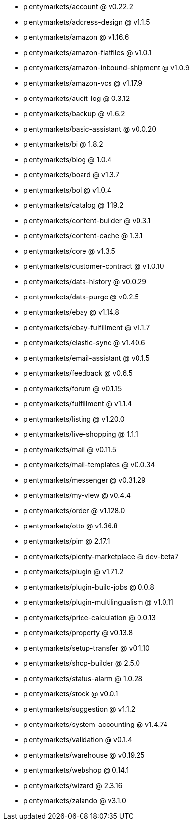 * plentymarkets/account @ v0.22.2
* plentymarkets/address-design @ v1.1.5
* plentymarkets/amazon @ v1.16.6
* plentymarkets/amazon-flatfiles @ v1.0.1
* plentymarkets/amazon-inbound-shipment @ v1.0.9
* plentymarkets/amazon-vcs @ v1.17.9
* plentymarkets/audit-log @ 0.3.12
* plentymarkets/backup @ v1.6.2
* plentymarkets/basic-assistant @ v0.0.20
* plentymarkets/bi @ 1.8.2
* plentymarkets/blog @ 1.0.4
* plentymarkets/board @ v1.3.7
* plentymarkets/bol @ v1.0.4
* plentymarkets/catalog @ 1.19.2
* plentymarkets/content-builder @ v0.3.1
* plentymarkets/content-cache @ 1.3.1
* plentymarkets/core @ v1.3.5
* plentymarkets/customer-contract @ v1.0.10
* plentymarkets/data-history @ v0.0.29
* plentymarkets/data-purge @ v0.2.5
* plentymarkets/ebay @ v1.14.8
* plentymarkets/ebay-fulfillment @ v1.1.7
* plentymarkets/elastic-sync @ v1.40.6
* plentymarkets/email-assistant @ v0.1.5
* plentymarkets/feedback @ v0.6.5
* plentymarkets/forum @ v0.1.15
* plentymarkets/fulfillment @ v1.1.4
* plentymarkets/listing @ v1.20.0
* plentymarkets/live-shopping @ 1.1.1
* plentymarkets/mail @ v0.11.5
* plentymarkets/mail-templates @ v0.0.34
* plentymarkets/messenger @ v0.31.29
* plentymarkets/my-view @ v0.4.4
* plentymarkets/order @ v1.128.0
* plentymarkets/otto @ v1.36.8
* plentymarkets/pim @ 2.17.1
* plentymarkets/plenty-marketplace @ dev-beta7
* plentymarkets/plugin @ v1.71.2
* plentymarkets/plugin-build-jobs @ 0.0.8
* plentymarkets/plugin-multilingualism @ v1.0.11
* plentymarkets/price-calculation @ 0.0.13
* plentymarkets/property @ v0.13.8
* plentymarkets/setup-transfer @ v0.1.10
* plentymarkets/shop-builder @ 2.5.0
* plentymarkets/status-alarm @ 1.0.28
* plentymarkets/stock @ v0.0.1
* plentymarkets/suggestion @ v1.1.2
* plentymarkets/system-accounting @ v1.4.74
* plentymarkets/validation @ v0.1.4
* plentymarkets/warehouse @ v0.19.25
* plentymarkets/webshop @ 0.14.1
* plentymarkets/wizard @ 2.3.16
* plentymarkets/zalando @ v3.1.0
